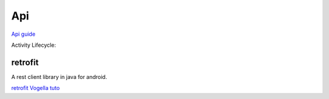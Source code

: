 Api
====

`Api guide <http://developer.android.com/guide/index.html>`_

Activity Lifecycle:

  .. image:: imgs/activity_lifecycle.png

retrofit
*********

A rest client library in java for android. 

`retrofit <http://square.github.io/retrofit/>`_
`Vogella tuto <http://www.vogella.com/tutorials/Retrofit/article.html#exercise-using-retrofit-to-query-gerrit-in-java>`_

